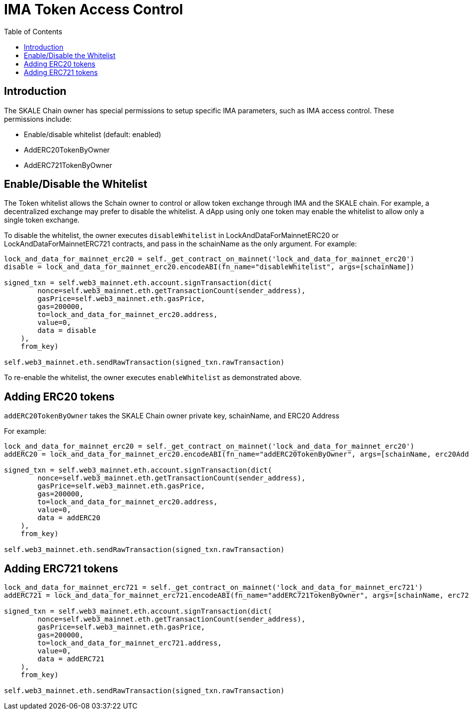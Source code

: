 = IMA Token Access Control
:doctype: article
:icons: font
:toc: macro

ifdef::env-github[]

:tip-caption: :bulb:
:note-caption: :information_source:
:important-caption: :heavy_exclamation_mark:
:caution-caption: :fire:
:warning-caption: :warning:

endif::[]

toc::[]

== Introduction

The SKALE Chain owner has special permissions to setup specific IMA parameters, such as IMA access control. These permissions include:

* Enable/disable whitelist (default: enabled)
* AddERC20TokenByOwner
* AddERC721TokenByOwner

== Enable/Disable the Whitelist

The Token whitelist allows the Schain owner to control or allow token exchange through IMA and the SKALE chain. For example, a decentralized exchange may prefer to disable the whitelist. A dApp using only one token may enable the whitelist to allow only a single token exchange. 

To disable the whitelist, the owner executes `disableWhitelist` in LockAndDataForMainnetERC20 or LockAndDataForMainnetERC721 contracts, and pass in the schainName as the only argument. For example:

```python
lock_and_data_for_mainnet_erc20 = self._get_contract_on_mainnet('lock_and_data_for_mainnet_erc20')
disable = lock_and_data_for_mainnet_erc20.encodeABI(fn_name="disableWhitelist", args=[schainName])

signed_txn = self.web3_mainnet.eth.account.signTransaction(dict(
        nonce=self.web3_mainnet.eth.getTransactionCount(sender_address),
        gasPrice=self.web3_mainnet.eth.gasPrice,
        gas=200000,
        to=lock_and_data_for_mainnet_erc20.address,
        value=0,
        data = disable
    ),
    from_key)

self.web3_mainnet.eth.sendRawTransaction(signed_txn.rawTransaction)
```

To re-enable the whitelist, the owner executes `enableWhitelist` as demonstrated above.

== Adding ERC20 tokens

`addERC20TokenByOwner` takes the SKALE Chain owner private key, schainName, and ERC20 Address

For example:

```python
lock_and_data_for_mainnet_erc20 = self._get_contract_on_mainnet('lock_and_data_for_mainnet_erc20')
addERC20 = lock_and_data_for_mainnet_erc20.encodeABI(fn_name="addERC20TokenByOwner", args=[schainName, erc20Address])

signed_txn = self.web3_mainnet.eth.account.signTransaction(dict(
        nonce=self.web3_mainnet.eth.getTransactionCount(sender_address),
        gasPrice=self.web3_mainnet.eth.gasPrice,
        gas=200000,
        to=lock_and_data_for_mainnet_erc20.address,
        value=0,
        data = addERC20
    ),
    from_key)

self.web3_mainnet.eth.sendRawTransaction(signed_txn.rawTransaction)
```

== Adding ERC721 tokens

```python
lock_and_data_for_mainnet_erc721 = self._get_contract_on_mainnet('lock_and_data_for_mainnet_erc721')
addERC721 = lock_and_data_for_mainnet_erc721.encodeABI(fn_name="addERC721TokenByOwner", args=[schainName, erc721Address])

signed_txn = self.web3_mainnet.eth.account.signTransaction(dict(
        nonce=self.web3_mainnet.eth.getTransactionCount(sender_address),
        gasPrice=self.web3_mainnet.eth.gasPrice,
        gas=200000,
        to=lock_and_data_for_mainnet_erc721.address,
        value=0,
        data = addERC721
    ),
    from_key)

self.web3_mainnet.eth.sendRawTransaction(signed_txn.rawTransaction)
```